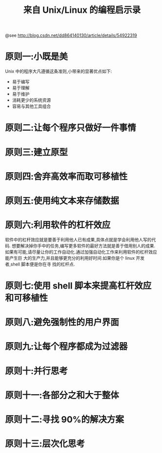 #+TITLE: 来自 Unix/Linux 的编程启示录

@see http://blog.csdn.net/dd864140130/article/details/54922319

* 原则一:小既是美
Unix 中的程序大凡遵循这条准则,小带来的显著优点如下:

- 易于编写
- 易于理解
- 易于维护
- 消耗更少的系统资源
- 容易与其他工具组合

* 原则二:让每个程序只做好一件事情

* 原则三:建立原型

* 原则四:舍弃高效率而取可移植性

* 原则五:使用纯文本来存储数据

* 原则六:利用软件的杠杆效应
软件中的杠杆效应就是要善于利用他人已有成果,具体点就是学会利用他人写的代码.
想要解决掉你手中的任务,编写更多软件的最好方法就是善于借用别人的成果.
如果有可能,请尽量让你的工作自动化.通过加强自动化工作来利用软件的杠杆效应能产生巨
大的生产力,并且能够更充分的利用好时间.如果你是个 linux 开发者,shell 脚本便是你在寻
找的杠杆点.

* 原则七:使用 shell 脚本来提高杠杆效应和可移植性

* 原则八:避免强制性的用户界面

* 原则九:让每个程序都成为过滤器

* 原则十:并行思考

* 原则十一:各部分之和大于整体

* 原则十二:寻找 90%的解决方案

* 原则十三:层次化思考
